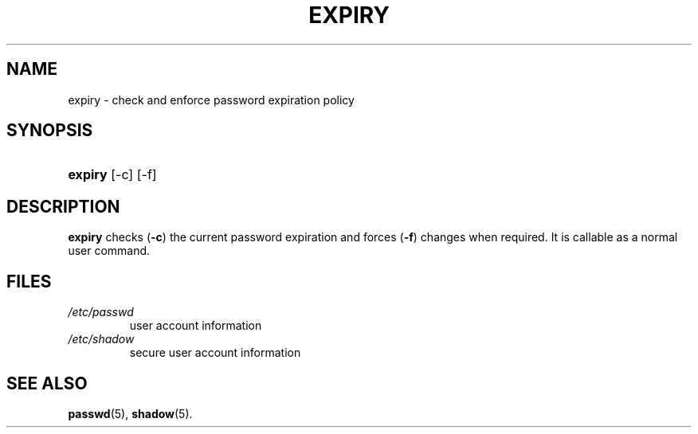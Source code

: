 .\" ** You probably do not want to edit this file directly **
.\" It was generated using the DocBook XSL Stylesheets (version 1.69.1).
.\" Instead of manually editing it, you probably should edit the DocBook XML
.\" source for it and then use the DocBook XSL Stylesheets to regenerate it.
.TH "EXPIRY" "1" "11/05/2005" "User Commands" "User Commands"
.\" disable hyphenation
.nh
.\" disable justification (adjust text to left margin only)
.ad l
.SH "NAME"
expiry \- check and enforce password expiration policy
.SH "SYNOPSIS"
.HP 7
\fBexpiry\fR [\-c] [\-f]
.SH "DESCRIPTION"
.PP
\fBexpiry\fR
checks (\fB\-c\fR) the current password expiration and forces (\fB\-f\fR) changes when required. It is callable as a normal user command.
.SH "FILES"
.TP
\fI/etc/passwd\fR
user account information
.TP
\fI/etc/shadow\fR
secure user account information
.SH "SEE ALSO"
.PP
\fBpasswd\fR(5),
\fBshadow\fR(5).
